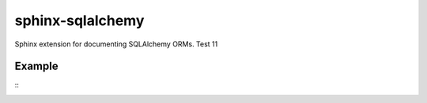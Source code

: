 sphinx-sqlalchemy
=================

Sphinx extension for documenting SQLAlchemy ORMs. Test 11

Example
-------
.. inheritance-diagram:: example.models.Person example.models.Address
   :parts: 1
::
    .. sqla-model:: example.models.Person
    .. sqla-model:: example.models.Address


.. sqla-model:: example.models.Person
.. sqla-model:: example.models.Address




